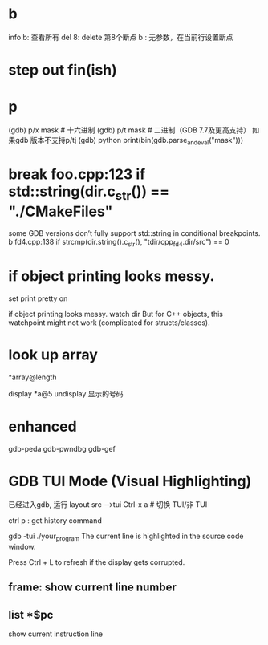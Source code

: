 
* b
info b: 查看所有
del 8: delete 第8个断点
b : 无参数，在当前行设置断点

* step out fin(ish)
* p
(gdb) p/x mask      # 十六进制
(gdb) p/t mask      # 二进制（GDB 7.7及更高支持）
如果gdb 版本不支持p/tj
(gdb) python print(bin(gdb.parse_and_eval("mask")))
* break foo.cpp:123 if std::string(dir.c_str()) == "./CMakeFiles"
some GDB versions don’t fully support std::string in conditional breakpoints.
b fd4.cpp:138 if strcmp(dir.string().c_str(), "tdir/cpp_fd4.dir/src") == 0

* if object printing looks messy.
set print pretty on

if object printing looks messy.
watch dir
But for C++ objects, this watchpoint might not work (complicated for structs/classes).
* look up array
*array@length

display *a@5
undisplay 显示的号码
* enhanced
gdb-peda
gdb-pwndbg
gdb-gef

* GDB TUI Mode (Visual Highlighting)
已经进入gdb, 运行 layout src -->tui
Ctrl-x a       # 切换 TUI/非 TUI

ctrl p : get history command

gdb -tui ./your_program
The current line is highlighted in the source code window.

Press Ctrl + L to refresh if the display gets corrupted.

** frame: show current line number
** list *$pc
show current instruction line
